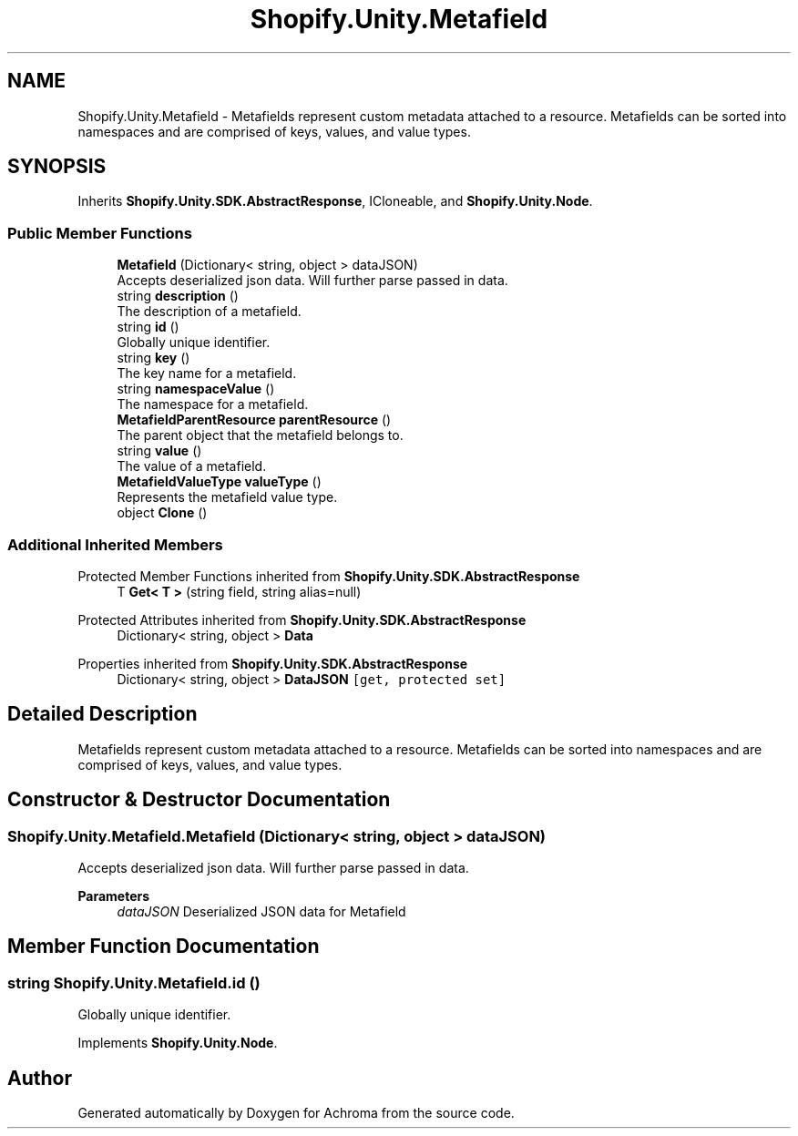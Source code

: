 .TH "Shopify.Unity.Metafield" 3 "Achroma" \" -*- nroff -*-
.ad l
.nh
.SH NAME
Shopify.Unity.Metafield \- Metafields represent custom metadata attached to a resource\&. Metafields can be sorted into namespaces and are comprised of keys, values, and value types\&.  

.SH SYNOPSIS
.br
.PP
.PP
Inherits \fBShopify\&.Unity\&.SDK\&.AbstractResponse\fP, ICloneable, and \fBShopify\&.Unity\&.Node\fP\&.
.SS "Public Member Functions"

.in +1c
.ti -1c
.RI "\fBMetafield\fP (Dictionary< string, object > dataJSON)"
.br
.RI "Accepts deserialized json data\&.  Will further parse passed in data\&. "
.ti -1c
.RI "string \fBdescription\fP ()"
.br
.RI "The description of a metafield\&. "
.ti -1c
.RI "string \fBid\fP ()"
.br
.RI "Globally unique identifier\&. "
.ti -1c
.RI "string \fBkey\fP ()"
.br
.RI "The key name for a metafield\&. "
.ti -1c
.RI "string \fBnamespaceValue\fP ()"
.br
.RI "The namespace for a metafield\&. "
.ti -1c
.RI "\fBMetafieldParentResource\fP \fBparentResource\fP ()"
.br
.RI "The parent object that the metafield belongs to\&. "
.ti -1c
.RI "string \fBvalue\fP ()"
.br
.RI "The value of a metafield\&. "
.ti -1c
.RI "\fBMetafieldValueType\fP \fBvalueType\fP ()"
.br
.RI "Represents the metafield value type\&. "
.ti -1c
.RI "object \fBClone\fP ()"
.br
.in -1c
.SS "Additional Inherited Members"


Protected Member Functions inherited from \fBShopify\&.Unity\&.SDK\&.AbstractResponse\fP
.in +1c
.ti -1c
.RI "T \fBGet< T >\fP (string field, string alias=null)"
.br
.in -1c

Protected Attributes inherited from \fBShopify\&.Unity\&.SDK\&.AbstractResponse\fP
.in +1c
.ti -1c
.RI "Dictionary< string, object > \fBData\fP"
.br
.in -1c

Properties inherited from \fBShopify\&.Unity\&.SDK\&.AbstractResponse\fP
.in +1c
.ti -1c
.RI "Dictionary< string, object > \fBDataJSON\fP\fC [get, protected set]\fP"
.br
.in -1c
.SH "Detailed Description"
.PP 
Metafields represent custom metadata attached to a resource\&. Metafields can be sorted into namespaces and are comprised of keys, values, and value types\&. 
.SH "Constructor & Destructor Documentation"
.PP 
.SS "Shopify\&.Unity\&.Metafield\&.Metafield (Dictionary< string, object > dataJSON)"

.PP
Accepts deserialized json data\&.  Will further parse passed in data\&. 
.PP
\fBParameters\fP
.RS 4
\fIdataJSON\fP Deserialized JSON data for Metafield
.RE
.PP

.SH "Member Function Documentation"
.PP 
.SS "string Shopify\&.Unity\&.Metafield\&.id ()"

.PP
Globally unique identifier\&. 
.PP
Implements \fBShopify\&.Unity\&.Node\fP\&.

.SH "Author"
.PP 
Generated automatically by Doxygen for Achroma from the source code\&.
